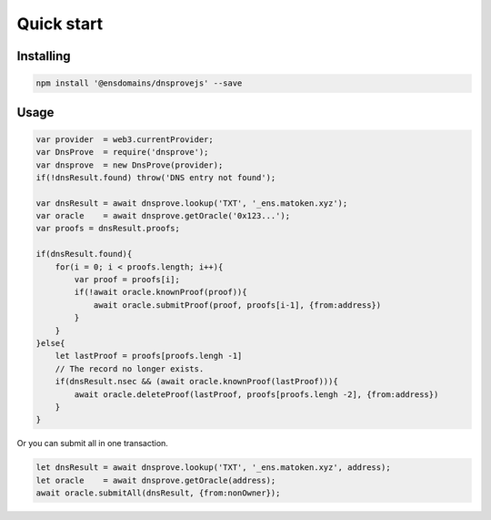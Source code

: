 *******************
Quick start
*******************

Installing
===========

.. code-block:: console

        npm install '@ensdomains/dnsprovejs' --save


Usage
=====


.. code-block:: javascript

        var provider  = web3.currentProvider;
        var DnsProve  = require('dnsprove');
        var dnsprove  = new DnsProve(provider);
        if(!dnsResult.found) throw('DNS entry not found');

        var dnsResult = await dnsprove.lookup('TXT', '_ens.matoken.xyz');
        var oracle    = await dnsprove.getOracle('0x123...');
        var proofs = dnsResult.proofs;

        if(dnsResult.found){
            for(i = 0; i < proofs.length; i++){
                var proof = proofs[i];
                if(!await oracle.knownProof(proof)){
                    await oracle.submitProof(proof, proofs[i-1], {from:address})
                }
            }
        }else{
            let lastProof = proofs[proofs.lengh -1]
            // The record no longer exists.
            if(dnsResult.nsec && (await oracle.knownProof(lastProof))){
                await oracle.deleteProof(lastProof, proofs[proofs.lengh -2], {from:address})
            }
        }

Or you can submit all in one transaction.

.. code-block:: javascript

        let dnsResult = await dnsprove.lookup('TXT', '_ens.matoken.xyz', address);
        let oracle    = await dnsprove.getOracle(address);
        await oracle.submitAll(dnsResult, {from:nonOwner});
        


